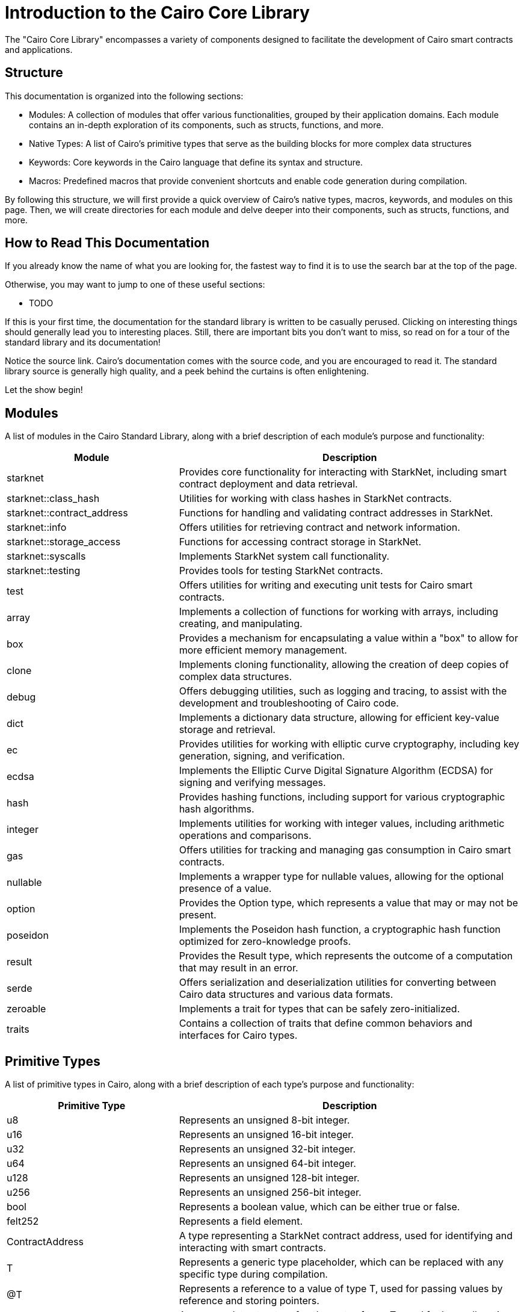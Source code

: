 [id="corelib"]
= Introduction to the Cairo Core Library

The "Cairo Core Library" encompasses a variety of components designed to facilitate the development of Cairo smart contracts and applications.

== Structure

This documentation is organized into the following sections:

* Modules: A collection of modules that offer various functionalities, grouped by their application domains. Each module contains an in-depth exploration of its components, such as structs, functions, and more.
* Native Types: A list of Cairo's primitive types that serve as the building blocks for more complex data structures
* Keywords: Core keywords in the Cairo language that define its syntax and structure.
* Macros: Predefined macros that provide convenient shortcuts and enable code generation during compilation.

By following this structure, we will first provide a quick overview of Cairo's native types, macros, keywords, and modules on this page. Then, we will create directories for each module and delve deeper into their components, such as structs, functions, and more.

== How to Read This Documentation

If you already know the name of what you are looking for, the fastest way to find it is to use the search bar at the top of the page.

Otherwise, you may want to jump to one of these useful sections:

* TODO

If this is your first time, the documentation for the standard library is written to be casually perused. Clicking on interesting things should generally lead you to interesting places. Still, there are important bits you don't want to miss, so read on for a tour of the standard library and its documentation!

Notice the source link. Cairo's documentation comes with the source code, and you are encouraged to read it. The standard library source is generally high quality, and a peek behind the curtains is often enlightening.

Let the show begin!

== Modules

A list of modules in the Cairo Standard Library, along with a brief description of each module's purpose and functionality:

[cols="1,2",options="header"]
|===
| Module | Description
| starknet | Provides core functionality for interacting with StarkNet, including smart contract deployment and data retrieval.
| starknet::class_hash | Utilities for working with class hashes in StarkNet contracts.
| starknet::contract_address | Functions for handling and validating contract addresses in StarkNet.
| starknet::info | Offers utilities for retrieving contract and network information.
| starknet::storage_access | Functions for accessing contract storage in StarkNet.
| starknet::syscalls | Implements StarkNet system call functionality.
| starknet::testing | Provides tools for testing StarkNet contracts.
| test | Offers utilities for writing and executing unit tests for Cairo smart contracts.
| array | Implements a collection of functions for working with arrays, including creating, and manipulating.
| box | Provides a mechanism for encapsulating a value within a "box" to allow for more efficient memory management.
| clone | Implements cloning functionality, allowing the creation of deep copies of complex data structures.
| debug | Offers debugging utilities, such as logging and tracing, to assist with the development and troubleshooting of Cairo code.
| dict | Implements a dictionary data structure, allowing for efficient key-value storage and retrieval.
| ec | Provides utilities for working with elliptic curve cryptography, including key generation, signing, and verification.
| ecdsa | Implements the Elliptic Curve Digital Signature Algorithm (ECDSA) for signing and verifying messages.
| hash | Provides hashing functions, including support for various cryptographic hash algorithms.
| integer | Implements utilities for working with integer values, including arithmetic operations and comparisons.
| gas | Offers utilities for tracking and managing gas consumption in Cairo smart contracts.
| nullable | Implements a wrapper type for nullable values, allowing for the optional presence of a value.
| option | Provides the Option type, which represents a value that may or may not be present.
| poseidon | Implements the Poseidon hash function, a cryptographic hash function optimized for zero-knowledge proofs.
| result | Provides the Result type, which represents the outcome of a computation that may result in an error.
| serde | Offers serialization and deserialization utilities for converting between Cairo data structures and various data formats.
| zeroable | Implements a trait for types that can be safely zero-initialized.
| traits | Contains a collection of traits that define common behaviors and interfaces for Cairo types.
|===


== Primitive Types

A list of primitive types in Cairo, along with a brief description of each type's purpose and functionality:

[cols="1,2",options="header"]

|===
| Primitive Type | Description
| u8 | Represents an unsigned 8-bit integer.
| u16 | Represents an unsigned 16-bit integer.
| u32 | Represents an unsigned 32-bit integer.
| u64 | Represents an unsigned 64-bit integer.
| u128 | Represents an unsigned 128-bit integer.
| u256 | Represents an unsigned 256-bit integer.
| bool | Represents a boolean value, which can be either true or false.
| felt252 | Represents a field element.
| ContractAddress | A type representing a StarkNet contract address, used for identifying and interacting with smart contracts.
| T | Represents a generic type placeholder, which can be replaced with any specific type during compilation.
| @T | Represents a reference to a value of type T, used for passing values by reference and storing pointers.
| Box<T> | A wrapper data structure for elements of type T, used for heap allocation and indirection.
| Option<T> | Represents a value that may or may not be present, used for optional values and error handling.
| Result<T, E> | Represents the outcome of a computation that may result in an error, used for error handling and control flow.
| Array<T> | A dynamic array data structure for elements of type T, used for creating and manipulating arrays.
| Span<T> | A utility structure that provides a view over an Array<T> for efficient iteration and manipulation.
|===

== Macros

A list of macros in Cairo, along with a brief description of each macro's purpose and functionality:

[cols="1,2",options="header"]
|===
| Macro | Description
| assert | A macro that checks if a given condition is true, and if not, raises an error. Used for enforcing invariants and validating input.
| fn | A macro that defines a function, specifying its name, input parameters, and return type. Used for creating reusable code blocks.
| panic | A macro that immediately aborts the execution of the current function and unwinds the call stack. Used for error handling and control flow when an unrecoverable error occurs.
|===

In the following sections, we will explore each of these modules in depth, providing you with detailed information on their purpose, functionality, and usage examples.

== Keywords

A list of keywords in Cairo, along with a brief description of each keyword's purpose and functionality:

[cols="1,2",options="header"]
|===
| Keyword | Description
| await | Used to suspend the execution of a function until a future or asynchronous operation is completed.
| const | Indicates that the declared value is a constant and cannot be changed after initialization.
| let | Used to declare and bind a value to a variable name.
| if | A conditional branching keyword used to execute a code block only if a given condition is true.
| fn | Used to define a function, specifying its name, input parameters, and return type.
| false | A boolean literal representing the "false" value.
| enum | Defines an enumeration, a distinct type that consists of a set of named values.
| extern | Indicates that the following block contains external functions or items that are implemented elsewhere.
| else | A conditional branching keyword used in conjunction with `if` to provide an alternative code block to execute when the `if` condition is false.
| impl | Used to implement a trait for a specific type, providing the actual code for the trait's methods.
| loop | Creates an infinite loop, which can be terminated using a control flow keyword like `break` or `return`.
| match | A keyword for pattern matching, allowing the execution of a specific code block based on the value of an expression.
| mod | Declares a module, which is a collection of related functions, types, and items.
| mut | Indicates that a variable is mutable and its value can be changed after initialization.
| pub | Specifies that a function, type, or item is public and can be accessed from outside its module.
| ref | Used to create a reference to a value or variable, allowing it to be shared without copying or transferring ownership.
| return | A keyword used to return a value from a function.
| self | Refers to the current instance of an object or the current module when used in a function or method.
| struct | Defines a structured data type, which is a composite type that contains named fields.
| super | Refers to the parent module or namespace when used in a path.
| trait | Defines a trait, which is a collection of methods and associated types that can be implemented by different types.
| true | A boolean literal representing the "true" value.
| type | Used to create a type alias, which is a new name for an existing type.
| use | Imports a function, type, or item from another module, making it available for use in the current scope.
|===